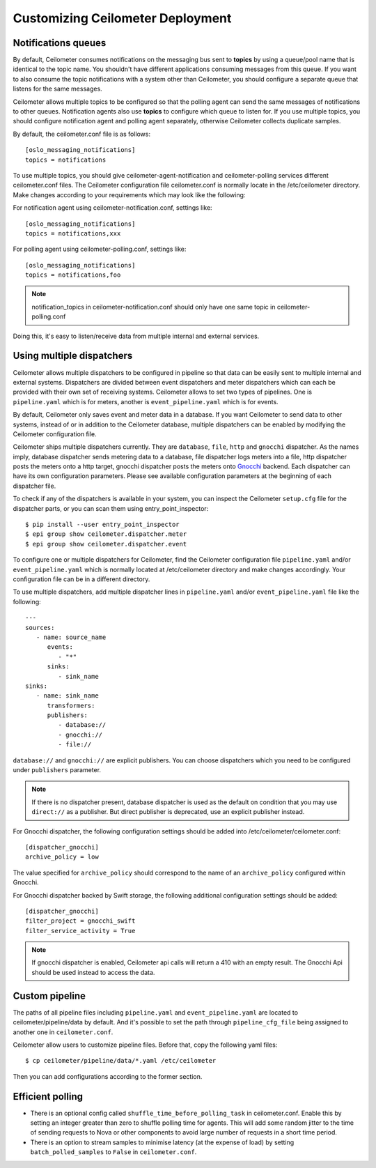 ..
      Licensed under the Apache License, Version 2.0 (the "License"); you may
      not use this file except in compliance with the License. You may obtain
      a copy of the License at

          http://www.apache.org/licenses/LICENSE-2.0

      Unless required by applicable law or agreed to in writing, software
      distributed under the License is distributed on an "AS IS" BASIS, WITHOUT
      WARRANTIES OR CONDITIONS OF ANY KIND, either express or implied. See the
      License for the specific language governing permissions and limitations
      under the License.

.. _customizing_deployment:

===================================
 Customizing Ceilometer Deployment
===================================

Notifications queues
====================

.. index::
   double: customizing deployment; notifications queues; multiple topics

By default, Ceilometer consumes notifications on the messaging bus sent to
**topics** by using a queue/pool name that is identical to the
topic name. You shouldn't have different applications consuming messages from
this queue. If you want to also consume the topic notifications with a system
other than Ceilometer, you should configure a separate queue that listens for
the same messages.

Ceilometer allows multiple topics to be configured so that the polling agent can
send the same messages of notifications to other queues. Notification agents
also use **topics** to configure which queue to listen for. If
you use multiple topics, you should configure notification agent and polling
agent separately, otherwise Ceilometer collects duplicate samples.

By default, the ceilometer.conf file is as follows::

   [oslo_messaging_notifications]
   topics = notifications

To use multiple topics, you should give ceilometer-agent-notification and
ceilometer-polling services different ceilometer.conf files. The Ceilometer
configuration file ceilometer.conf is normally locate in the /etc/ceilometer
directory. Make changes according to your requirements which may look like
the following::

For notification agent using ceilometer-notification.conf, settings like::

   [oslo_messaging_notifications]
   topics = notifications,xxx

For polling agent using ceilometer-polling.conf, settings like::

   [oslo_messaging_notifications]
   topics = notifications,foo

.. note::

   notification_topics in ceilometer-notification.conf should only have one same
   topic in ceilometer-polling.conf

Doing this, it's easy to listen/receive data from multiple internal and external services.

..  _dispatcher-configuration:

Using multiple dispatchers
==========================

.. index::
   double: customizing deployment; multiple dispatchers

Ceilometer allows multiple dispatchers to be configured in pipeline so that
data can be easily sent to multiple internal and external systems. Dispatchers
are divided between event dispatchers and meter dispatchers which can
each be provided with their own set of receiving systems. Ceilometer allows to set two
types of pipelines. One is ``pipeline.yaml`` which is for meters, another is ``event_pipeline.yaml``
which is for events.

By default, Ceilometer only saves event and meter data in a database. If you
want Ceilometer to send data to other systems, instead of or in addition to
the Ceilometer database, multiple dispatchers can be enabled by modifying the
Ceilometer configuration file.

Ceilometer ships multiple dispatchers currently. They are ``database``,
``file``, ``http`` and ``gnocchi`` dispatcher. As the names imply, database
dispatcher sends metering data to a database, file dispatcher logs meters into
a file, http dispatcher posts the meters onto a http target, gnocchi
dispatcher posts the meters onto Gnocchi_ backend. Each dispatcher can have
its own configuration parameters. Please see available configuration
parameters at the beginning of each dispatcher file.

.. _Gnocchi: http://gnocchi.xyz

To check if any of the dispatchers is available in your system, you can
inspect the Ceilometer ``setup.cfg`` file for the dispatcher parts, or you
can scan them using entry_point_inspector::

    $ pip install --user entry_point_inspector
    $ epi group show ceilometer.dispatcher.meter
    $ epi group show ceilometer.dispatcher.event

To configure one or multiple dispatchers for Ceilometer, find the Ceilometer
configuration file ``pipeline.yaml`` and/or ``event_pipeline.yaml`` which is normally
located at /etc/ceilometer directory and make changes accordingly. Your
configuration file can be in a different directory.

To use multiple dispatchers, add multiple dispatcher lines in ``pipeline.yaml`` and/or
``event_pipeline.yaml`` file like the following::

   ---
   sources:
      - name: source_name
         events:
            - "*"
         sinks:
            - sink_name
   sinks:
      - name: sink_name
         transformers:
         publishers:
            - database://
            - gnocchi://
            - file://

``database://`` and ``gnocchi://`` are explicit publishers. You can choose
dispatchers which you need to be configured under ``publishers`` parameter.

.. note::
   If there is no dispatcher present, database dispatcher is used as the
   default on condition that you may use ``direct://`` as a publisher. But
   direct publisher is deprecated, use an explicit publisher instead.

For Gnocchi dispatcher, the following configuration settings should be added
into /etc/ceilometer/ceilometer.conf::

    [dispatcher_gnocchi]
    archive_policy = low

The value specified for ``archive_policy`` should correspond to the name of an
``archive_policy`` configured within Gnocchi.

For Gnocchi dispatcher backed by Swift storage, the following additional
configuration settings should be added::

    [dispatcher_gnocchi]
    filter_project = gnocchi_swift
    filter_service_activity = True

.. note::
   If gnocchi dispatcher is enabled, Ceilometer api calls will return a 410 with
   an empty result. The Gnocchi Api should be used instead to access the data.

Custom pipeline
===============

The paths of all pipeline files including ``pipeline.yaml`` and ``event_pipeline.yaml``
are located to ceilometer/pipeline/data by default. And it's possible to set the
path through ``pipeline_cfg_file`` being assigned to another one in ``ceilometer.conf``.

Ceilometer allow users to customize pipeline files. Before that, copy the following
yaml files::

    $ cp ceilometer/pipeline/data/*.yaml /etc/ceilometer

Then you can add configurations according to the former section.

Efficient polling
=================

- There is an optional config called ``shuffle_time_before_polling_task``
  in ceilometer.conf. Enable this by setting an integer greater than zero to
  shuffle polling time for agents. This will add some random jitter to the time
  of sending requests to Nova or other components to avoid large number of
  requests in a short time period.
- There is an option to stream samples to minimise latency (at the
  expense of load) by setting ``batch_polled_samples`` to ``False`` in
  ``ceilometer.conf``.